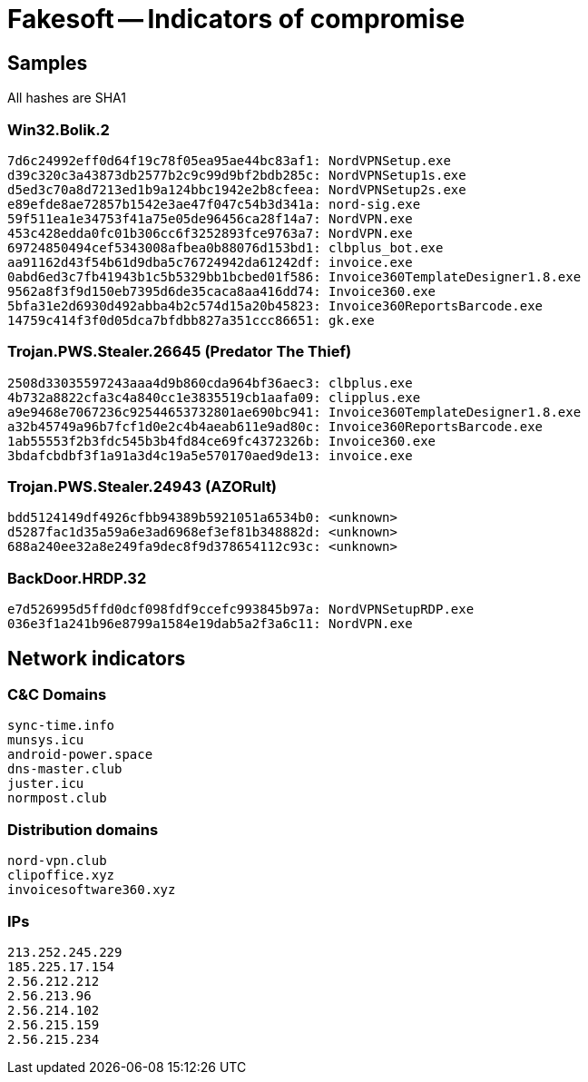 = Fakesoft -- Indicators of compromise

== Samples

All hashes are SHA1

=== Win32.Bolik.2
----
7d6c24992eff0d64f19c78f05ea95ae44bc83af1: NordVPNSetup.exe
d39c320c3a43873db2577b2c9c99d9bf2bdb285c: NordVPNSetup1s.exe
d5ed3c70a8d7213ed1b9a124bbc1942e2b8cfeea: NordVPNSetup2s.exe
e89efde8ae72857b1542e3ae47f047c54b3d341a: nord-sig.exe
59f511ea1e34753f41a75e05de96456ca28f14a7: NordVPN.exe
453c428edda0fc01b306cc6f3252893fce9763a7: NordVPN.exe
69724850494cef5343008afbea0b88076d153bd1: clbplus_bot.exe
aa91162d43f54b61d9dba5c76724942da61242df: invoice.exe
0abd6ed3c7fb41943b1c5b5329bb1bcbed01f586: Invoice360TemplateDesigner1.8.exe
9562a8f3f9d150eb7395d6de35caca8aa416dd74: Invoice360.exe
5bfa31e2d6930d492abba4b2c574d15a20b45823: Invoice360ReportsBarcode.exe
14759c414f3f0d05dca7bfdbb827a351ccc86651: gk.exe
----

=== Trojan.PWS.Stealer.26645 (Predator The Thief)
----
2508d33035597243aaa4d9b860cda964bf36aec3: clbplus.exe
4b732a8822cfa3c4a840cc1e3835519cb1aafa09: clipplus.exe
a9e9468e7067236c92544653732801ae690bc941: Invoice360TemplateDesigner1.8.exe
a32b45749a96b7fcf1d0e2c4b4aeab611e9ad80c: Invoice360ReportsBarcode.exe
1ab55553f2b3fdc545b3b4fd84ce69fc4372326b: Invoice360.exe
3bdafcbdbf3f1a91a3d4c19a5e570170aed9de13: invoice.exe
----

=== Trojan.PWS.Stealer.24943 (AZORult)
----
bdd5124149df4926cfbb94389b5921051a6534b0: <unknown>
d5287fac1d35a59a6e3ad6968ef3ef81b348882d: <unknown>
688a240ee32a8e249fa9dec8f9d378654112c93c: <unknown>
----

=== BackDoor.HRDP.32
----
e7d526995d5ffd0dcf098fdf9ccefc993845b97a: NordVPNSetupRDP.exe
036e3f1a241b96e8799a1584e19dab5a2f3a6c11: NordVPN.exe
----

== Network indicators

=== C&C Domains
----
sync-time.info
munsys.icu
android-power.space
dns-master.club
juster.icu
normpost.club
----

=== Distribution domains
----
nord-vpn.club
clipoffice.xyz
invoicesoftware360.xyz
----

=== IPs
----
213.252.245.229
185.225.17.154
2.56.212.212
2.56.213.96
2.56.214.102
2.56.215.159
2.56.215.234
----